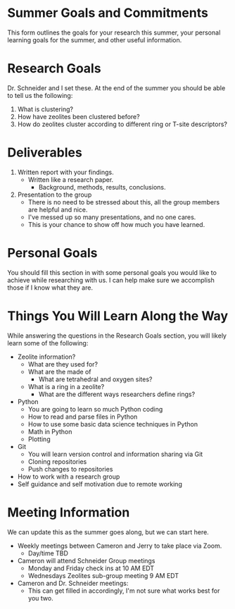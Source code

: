 * Summer Goals and Commitments
This form outlines the goals for your research this summer, your personal learning goals for the summer, and other useful information.

* Research Goals
Dr. Schneider and I set these. At the end of the summer you should be able to tell us the following:

1. What is clustering?
2. How have zeolites been clustered before?
3. How do zeolites cluster according to different ring or T-site descriptors?

* Deliverables
1. Written report with your findings.
   - Written like a research paper.
     - Background, methods, results, conclusions.
2. Presentation to the group
   - There is no need to be stressed about this, all the group members are helpful and nice.
   - I've messed up so many presentations, and no one cares.
   - This is your chance to show off how much you have learned. 
* Personal Goals
You should fill this section in with some personal goals you would like to achieve while researching with us. I can help make sure we accomplish those if I know what they are. 

* Things You Will Learn Along the Way
While answering the questions in the Research Goals section, you will likely learn some of the following:

- Zeolite information?
  - What are they used for?
  - What are the made of
    - What are tetrahedral and oxygen sites?
  - What is a ring in a zeolite?
    - What are the different ways researchers define rings? 
- Python
  - You are going to learn so much Python coding
  - How to read and parse files in Python
  - How to use some basic data science techniques in Python
  - Math in Python
  - Plotting
- Git
  - You will learn version control and information sharing via Git
  - Cloning repositories
  - Push changes to repositories
- How to work with a research group
- Self guidance and self motivation due to remote working

* Meeting Information
We can update this as the summer goes along, but we can start here.

- Weekly meetings between Cameron and Jerry to take place via Zoom.
  - Day/time TBD
- Cameron will attend Schneider Group meetings
  - Monday and Friday check ins at 10 AM EDT
  - Wednesdays Zeolites sub-group meeting 9 AM EDT
- Cameron and Dr. Schneider meetings:
  - This can get filled in accordingly, I'm not sure what works best for you two.


